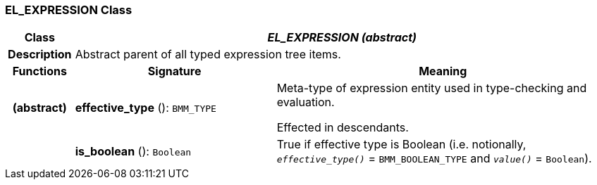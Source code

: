 === EL_EXPRESSION Class

[cols="^1,3,5"]
|===
h|*Class*
2+^h|*_EL_EXPRESSION (abstract)_*

h|*Description*
2+a|Abstract parent of all typed expression tree items.

h|*Functions*
^h|*Signature*
^h|*Meaning*

h|(abstract)
|*effective_type* (): `BMM_TYPE`
a|Meta-type of expression entity used in type-checking and evaluation.

Effected in descendants.

h|
|*is_boolean* (): `Boolean`
a|True if effective type is Boolean (i.e. notionally, `_effective_type()_` = `BMM_BOOLEAN_TYPE` and `_value()_` = `Boolean`).
|===
